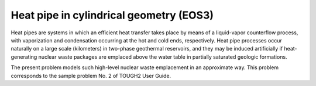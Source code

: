 Heat pipe in cylindrical geometry (EOS3)
========================================

Heat pipes are systems in which an efficient heat transfer takes place by means of a liquid-vapor counterflow process, with vaporization and condensation occurring at the hot and cold ends, respectively. Heat pipe processes occur naturally on a large scale (kilometers) in two-phase geothermal reservoirs, and they may be induced artificially if heat-generating nuclear waste packages are emplaced above the water table in partially saturated geologic formations.

The present problem models such high-level nuclear waste emplacement in an approximate way. This problem corresponds to the sample problem No. 2 of TOUGH2 User Guide.
